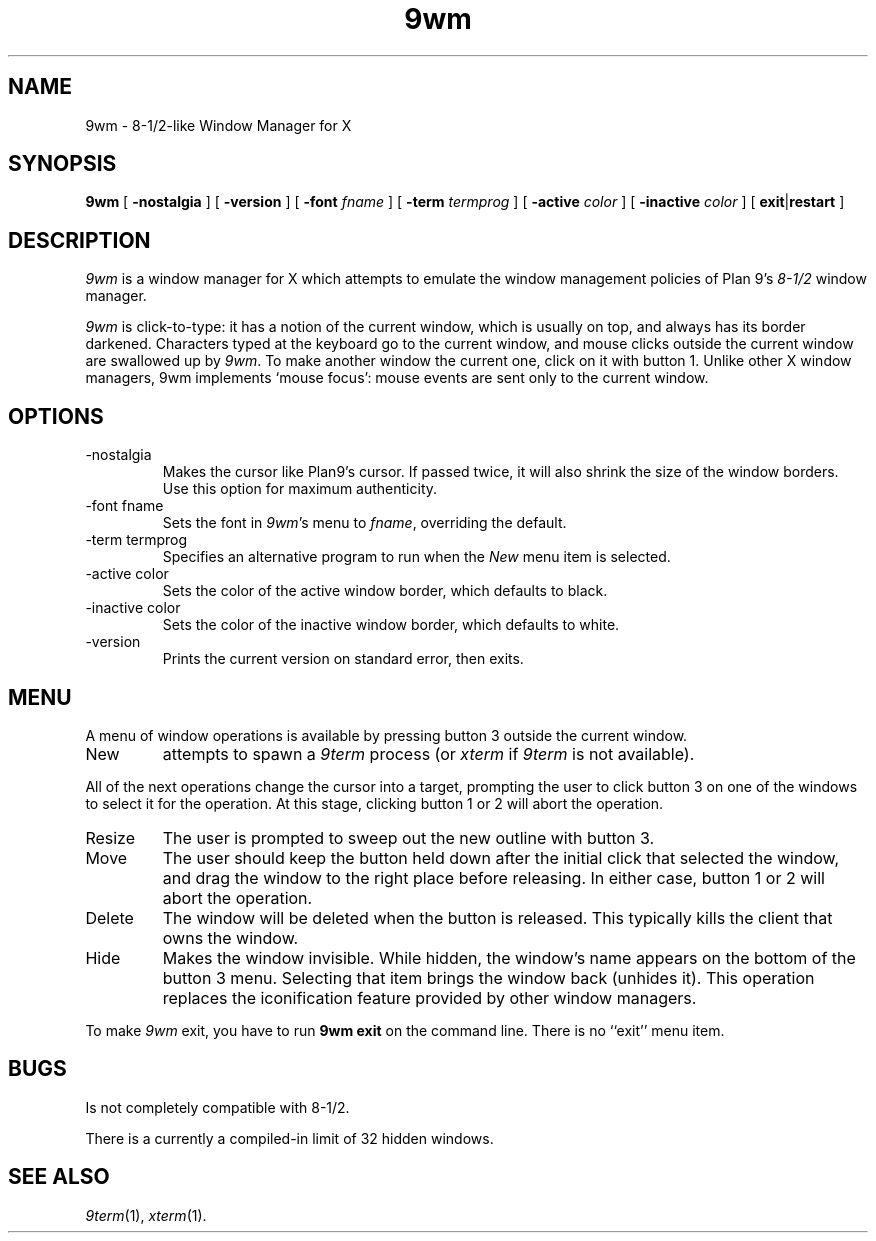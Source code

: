 .if t .ds 85 8\(12
.if n .ds 85 8-1/2
.TH 9wm 1

.SH NAME
9wm \- \*(85-like Window Manager for X
.SH SYNOPSIS
.B 9wm
[
.B \-nostalgia
] [
.B \-version
] [
.B \-font
.I fname
] [
.B \-term
.I termprog
] [
.B \-active
.I color
] [
.B \-inactive
.I color
] [
.BR exit | restart
]

.SH DESCRIPTION
.I 9wm
is a window manager for X which attempts to emulate the window management
policies of Plan 9's 
.I \*(85
window manager.
.PP
.I 9wm
is click-to-type: it has a notion of the current window,
which is usually on top, and always has its border darkened.
Characters typed at the keyboard go to the current window,
and mouse clicks outside the current window are swallowed up
by
.IR 9wm .
To make another window the current one, click on it with button 1.
Unlike other X window managers, 9wm implements `mouse focus': mouse events
are sent only to the current window.

.SH OPTIONS
.IP \-nostalgia
Makes the cursor like Plan9's cursor.
If passed twice, it will also shrink the size of the window borders.
Use this option for maximum authenticity.
.IP "\-font fname"
Sets the font in
.IR 9wm 's
menu to
.IR fname ,
overriding the default.
.IP "\-term termprog"
Specifies an alternative program to run when the
.I New
menu item is selected.
.IP "\-active color"
Sets the color of the active window border, which defaults to black.
.IP "\-inactive color"
Sets the color of the inactive window border, which defaults to white.
.IP \-version
Prints the current version on standard error, then exits.

.SH MENU
.PP
A menu of window operations is available by pressing button 3
outside the current window.
.IP New
attempts to spawn a
.I 9term
process (or
.I xterm
if
.I 9term
is not available).
.PP
All of the next operations change the cursor into a target, prompting the user
to click button 3 on one of the windows to select it for the operation.
At this stage, clicking button 1 or 2 will abort the operation.
.IP Resize
The user is prompted to sweep out the new outline with button 3.
.IP Move
The user should keep the button held down after the initial click that selected
the window, and drag the window to the right place before releasing.
In either case, button 1 or 2 will abort the operation.
.IP Delete
The window will be deleted when the button is released.
This typically kills the client that owns the window.
.IP Hide
Makes the window invisible.  While hidden, the window's
name appears on the bottom of the button 3 menu.  Selecting that item
brings the window back (unhides it).
This operation replaces the iconification feature provided by other
window managers.
.PP
To make 
.I 9wm
exit, you have to run
.B "9wm exit"
on the command line.  There is no ``exit'' menu item.

.SH BUGS
Is not completely compatible with \*(85.
.PP
There is a currently a compiled-in limit of 32 hidden windows.
.SH "SEE ALSO"
.IR 9term (1),
.IR xterm (1).
